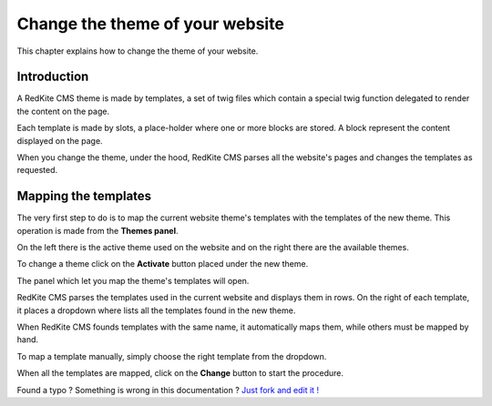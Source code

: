 Change the theme of your website 
================================

This chapter explains how to change the theme of your website.

Introduction
------------

A RedKite CMS theme is made by templates, a set of twig files which contain a special 
twig function delegated to render the content on the page. 

Each template is made by slots, a place-holder where one or more blocks are stored.
A block represent the content displayed on the page.

When you change the theme, under the hood, RedKite CMS parses all the website's pages 
and changes the templates as requested.

Mapping the templates
---------------------

The very first step to do is to map the current website theme's templates with the 
templates of the new theme. This operation is made from the **Themes panel**.

On the left there is the active theme used on the website and on the right there are
the available themes.

To change a theme click on the **Activate** button placed under the new theme.

The panel which let you map the theme's templates will open.

.. image:: //bundles/redkitelabswebsite/media/manual/themes/themes-2.jpg
    :class: img-responsive

RedKite CMS parses the templates used in the current website and displays them in 
rows. On the right of each template, it places a dropdown where lists all the templates
found in the new theme. 

When RedKite CMS founds templates with the same name, it automatically maps them, while
others must be mapped by hand. 

To map a template manually, simply choose the right template from the dropdown.

.. image:: //bundles/redkitelabswebsite/media/manual/themes/themes-3.jpg
    :class: img-responsive

When all the templates are mapped, click on the **Change** button to start the procedure.


.. class:: fork-and-edit

Found a typo ? Something is wrong in this documentation ? `Just fork and edit it !`_

.. _`Just fork and edit it !`: https://github.com/redkite-labs/redkitecms-docs
.. _`Symfony2 cookbook`: http://symfony.com/doc/current/cookbook/bundles/inheritance.html